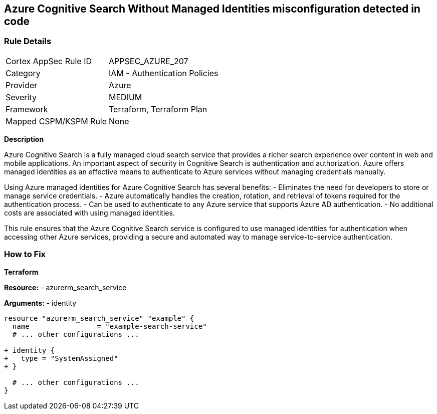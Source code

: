 == Azure Cognitive Search Without Managed Identities misconfiguration detected in code
// Ensure Azure Cognitive Search service uses managed identities to access Azure resources.

=== Rule Details

[cols="1,2"]
|===
|Cortex AppSec Rule ID |APPSEC_AZURE_207
|Category |IAM - Authentication Policies
|Provider |Azure
|Severity |MEDIUM
|Framework |Terraform, Terraform Plan
|Mapped CSPM/KSPM Rule |None
|===


*Description*

Azure Cognitive Search is a fully managed cloud search service that provides a richer search experience over content in web and mobile applications. An important aspect of security in Cognitive Search is authentication and authorization. Azure offers managed identities as an effective means to authenticate to Azure services without managing credentials manually.

Using Azure managed identities for Azure Cognitive Search has several benefits:
- Eliminates the need for developers to store or manage service credentials.
- Azure automatically handles the creation, rotation, and retrieval of tokens required for the authentication process.
- Can be used to authenticate to any Azure service that supports Azure AD authentication.
- No additional costs are associated with using managed identities.

This rule ensures that the Azure Cognitive Search service is configured to use managed identities for authentication when accessing other Azure services, providing a secure and automated way to manage service-to-service authentication.

=== How to Fix

*Terraform*

*Resource:* 
- azurerm_search_service

*Arguments:* 
- identity

[source,terraform]
----
resource "azurerm_search_service" "example" {
  name                = "example-search-service"
  # ... other configurations ...

+ identity {
+   type = "SystemAssigned"
+ }

  # ... other configurations ...
}
----
